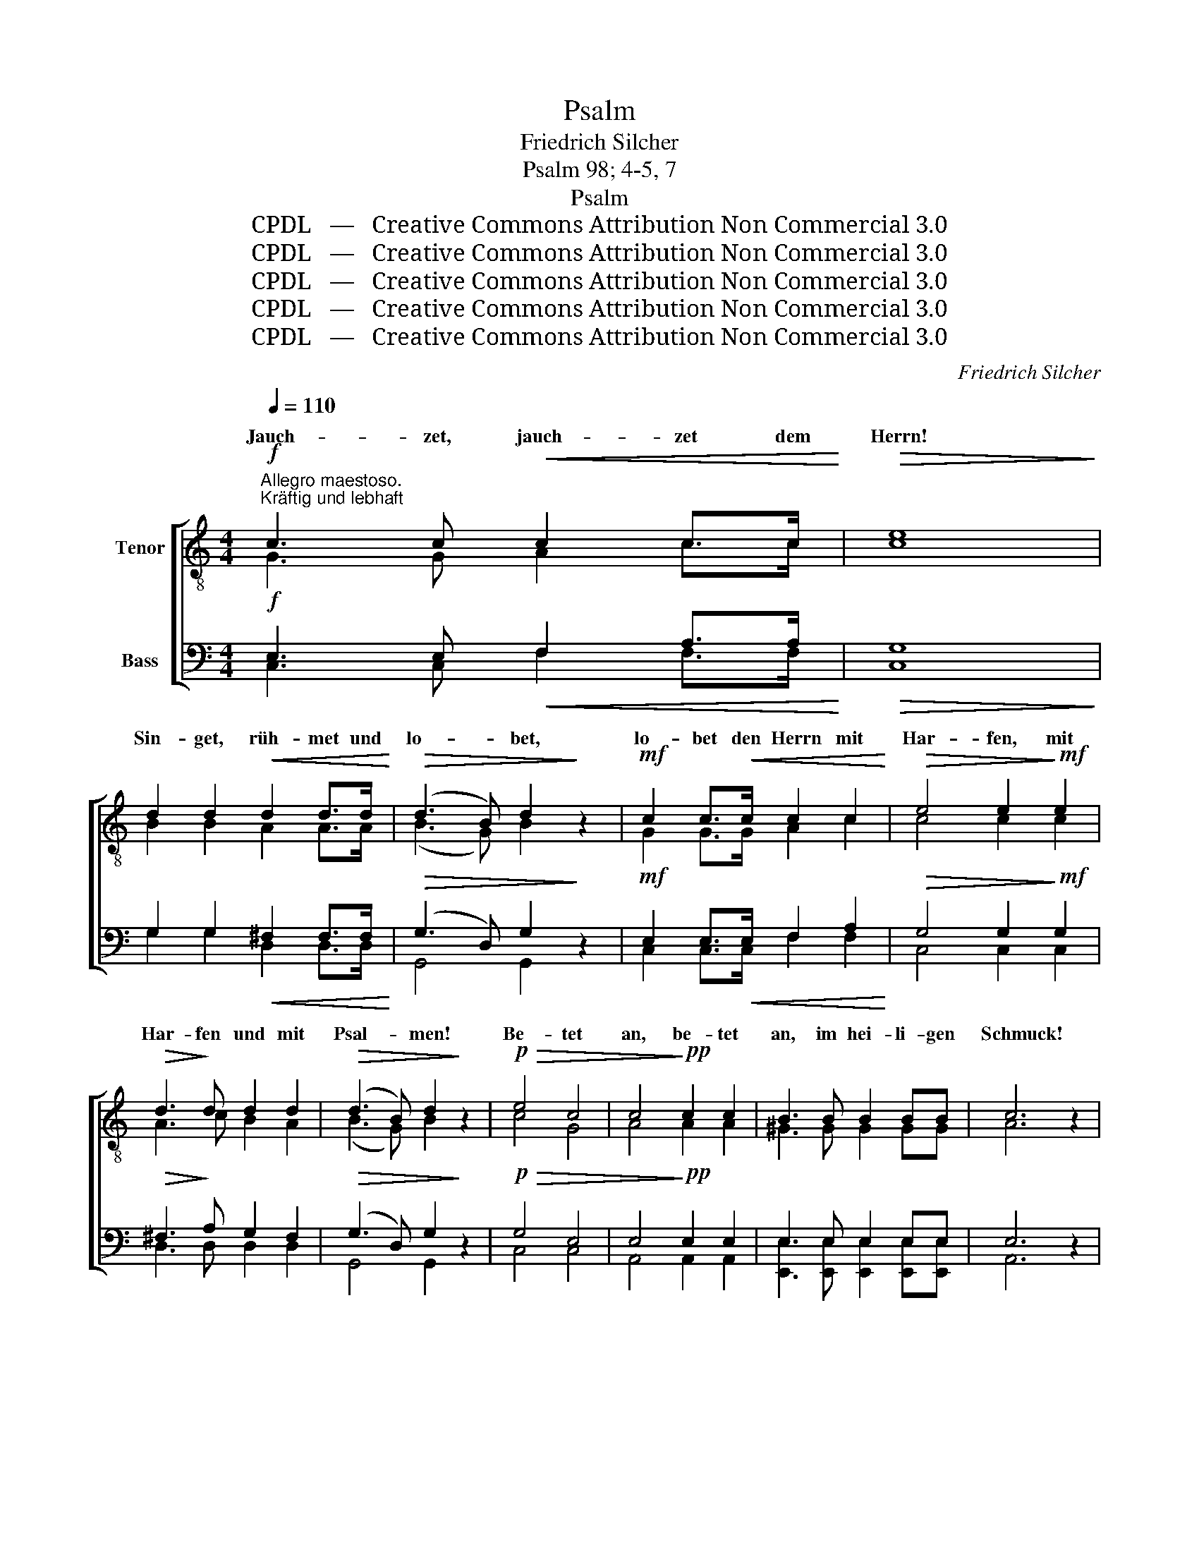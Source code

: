 X:1
T:Psalm
T:Friedrich Silcher
T:Psalm 98; 4-5, 7
T:Psalm
T:CPDL   —   Creative Commons Attribution Non Commercial 3.0
T:CPDL   —   Creative Commons Attribution Non Commercial 3.0
T:CPDL   —   Creative Commons Attribution Non Commercial 3.0
T:CPDL   —   Creative Commons Attribution Non Commercial 3.0
T:CPDL   —   Creative Commons Attribution Non Commercial 3.0
C:Friedrich Silcher
Z:Psalm 98; 4-5, 7
Z:CPDL   —   Creative Commons Attribution Non Commercial 3.0
%%score [ ( 1 2 ) ( 3 4 ) ]
L:1/8
Q:1/4=110
M:4/4
K:C
V:1 treble-8 nm="Tenor"
V:2 treble-8 
V:3 bass nm="Bass"
V:4 bass 
V:1
"^Allegro maestoso."!f!"^Kräftig und lebhaft" c3 c!<(! c2 c>c!<)! |!>(! e8!>)! | %2
w: Jauch- zet, jauch- zet dem|Herrn!|
 d2 d2!<(! d2 d>d!<)! |!>(! (d3 B) d2!>)! z2 |!mf! c2 c>!<(!c c2 c2!<)! |!>(! e4 e2!>)!!mf! e2 | %6
w: Sin- get, rüh- met und|lo- * bet,|lo- bet den Herrn mit|Har- fen, mit|
!>(! d3!>)! d d2 d2 |!>(! (d3 B) d2!>)! z2 |!p!!>(! e4 c4 | c4!>)!!pp! c2 c2 | B3 B B2 BB | c6 z2 | %12
w: Har- fen und mit|Psal- * men!|Be- tet|an, be- tet|an, im hei- li- gen|Schmuck!|
!pp! c4 c4 | c4 c2!<(! c2 | c3 c c2 cc!<)! |!>(! d4!>)! z2!f! G2 | !>!G2 G2"^crescendo" G2 G>G | %17
w: Be- tet|an, be- tet|an, im hei- li- gen|Schmuck! Ihr|Völ- ker brin- get dem|
 !^!B8 | !>!d4 !wedge!d2 d2 | !^!d4 z2!f! B2 | !^!B2"^cresc." B2 B2 B>B | !^!d8 | %22
w: Herrn|Eh- re und|Macht, ihr|Völ- ker brin- get dem|Herrn|
 !>!g4 !wedge!d2 d2 | !^!e6 z2 |!ff! !>!c3 c c2 c2 | e4 z2 c2 | c2 cc f2 f2 | %27
w: Eh- re und|Macht.|jauch- zet vor dem|Herrn, dem|Kö- ni- ge mit Trom-|
!>(! (e3 f)!>)! e2!ff! cc | c2 c2 f2 f2 | (e3 f) e2 z2 |: %30
w: me- * ten, mit Trom-|me- ten und Po-|sau- * nen!|
"^1.  \n\n  \nSoli\n \ndolce\n2.    Tutti" e4 e4 |!>(! g3 g!>)! g2"^1. \n\n2.  " d2 | %32
w: Him- mel,|freu- e dich, und|
 (c3 d) c2 c2 |!>(! e4 e4!>)! |"^1.  \n\n2.  " A4 c4 |!>(! c3 G!>)! G2"^1. \n\n2.  " e2 | %36
w: Er- * de, sei|fröh- lich,|Him- mel,|freu- e dich, und|
 (d3 e) d2 f2 |!>(! e4 c2!>)! z2 :|!ff!"^Mit vollster Kraft" !>!G4 G2 G2 | !^!G6 B2 | c3 c c2 c2 | %41
w: Er- * de, sei|fröh- lich!|Brau- se, du|Meer, und|was da- rin- nen|
 B6 z2 | !>!B4 B2 B2 | !^!B6[Q:1/4=100]"^ritenuto" d2 | _e3 e e2 e2 | !fermata!d8 | %46
w: wohnt,|brau- se, du|Meer, und|was da- rin- nen|wohnt!|
"^Soli"!mf![Q:1/4=110]"^a tempo" c3 c!<(! c2 c>c!<)! |!>(! =e8!>)! |!f! d2 d2 d2 d>d | %49
w: Jauch- zet, jauch- zet dem|Herrn!|Sin- get, rüh- met und|
!>(! (d3 B) d2!>)! z2 |!mf!!<(! c2 c>c c2 c2!<)! |!>(! e4 e2!>)! e2 |!f! !>!d3 d d2 d2 | %53
w: lo- * bet,|lo- bet den Herrn mit|Har- fen, mit|Har- fen und mit|
!>(! (d3 B) d2!>)! z2 |:"^1.   \n\n  \n Halbchor\n2.    Chor" e4 c4 | (c4 d2) e2 | f4 d4 | %57
w: Psal- * men!|Sin- get,|prei- * set,|rüh- met|
 (d4 e2) f2 | (g2 f2) e2 d2 | e2 B2 c2 f2 |1 e4!>(! d4 | e8!>)! :|2 e4!>(! d4 || %63
w: lo- * bet!|lo- * bet von|nun an bis in|E- wig-|keit!|E- wig-|
 c4!>)! z2!ff![Q:1/4=96]"^ritenuto" c>c | f8 | e4 z2 c>c | c8 | !fermata!c8 |] %68
w: keit! Hal- le-|lu-|ja! Hal- le-|lu-|ja!|
V:2
 G3 G A2 c>c | c8 | B2 B2 A2 A>A | (B3 G) B2 x2 | G2 G>G A2 c2 | c4 c2 c2 | A3 c B2 A2 | %7
w: |||||||
 (B3 G) B2 x2 | c4 G4 | A4 A2 A2 | ^G3 G G2 GG | A6 x2 | A4 A4 | A4 A2 A2 | G3 G A2 AA | B4 x2 G2 | %16
w: |||||||||
 G2 G2 G2 G>G | G8 | B4 A2 A2 | B4 x2 G2 | G2 G2 G2 G>G | B8 | d4 B2 B2 | c2!ff! !>!c4 c2 | %24
w: |||||||* Jauch- zet|
 c3 c A2 A2 | c2 !>!c4 cc | c2 cc c2 c2 | c4 c2 cc | c2 c2 c2 c2 | c4 c2 x2 |: c4 c4 | d3 d d2 B2 | %32
w: |* jauch- zet dem|||||||
 (A3 B) A2 c2 | B4 B4 | A4 A4 | G3 G G2 c2 | (B3 c) B2 d2 | c4 G2 x2 :| G4 G2 G2 | G6 G2 | %40
w: ||||||||
 G3 G G2 G2 | G4 !>!G4- | G4 G2 G2 | G6 B2 | c3 c c2 c2 | B8 | G3 G A2 c>c | c8 | B2 B2 A2 A>A | %49
w: |* brau-|* se *|||||||
 (B3 G) B2 x2 | G2 G>G A2 c2 | c4 c2 c2 | A3 c B2 A2 | (B3 G) B2 x2 |: c4 c4 | (A4 B2) c2 | A4 d4 | %57
w: ||||||||
 (B4 c2) d2 | (e2 d2) c2 A2 | B2 B2 A2 d2 |1 c4 B4 | c8 :|2 c4 B4 || G4 x2 c>c | c8 | c4 x2 G>G | %66
w: |||||||||
 A8 | G8 |] %68
w: ||
V:3
!f! E,3 E,!<(! F,2 A,>A,!<)! |!>(! G,8!>)! | G,2 G,2!<(! ^F,2 F,>F,!<)! |!>(! (G,3 D,) G,2!>)! z2 | %4
!mf! E,2 E,>!<(!E, F,2 A,2!<)! |!>(! G,4 G,2!>)!!mf! G,2 |!>(! ^F,3!>)! A, G,2 F,2 | %7
!>(! (G,3 D,) G,2!>)! z2 |!p!!>(! G,4 E,4 | E,4!>)!!pp! E,2 E,2 | E,3 E, E,2 E,E, | E,6 z2 | %12
!pp! E,4 E,4 | F,4 F,2!<(! F,2 | E,3 E, E,2 E,^F,!<)! |!>(! G,4!>)! z2!f! G,2 | %16
 !>!G,2 G,2"^crescendo" G,2 G,>G, | !^!D,8 | !>!G,4 !wedge!^F,2 F,2 | !^!G,4 z2!f! D,2 | %20
 !^!D,2"^cresc." D,2 D,2 D,>D, | !^!G,8 | !>!B,4 !wedge!G,2 G,2 | !^!G,6 z2 | %24
!ff! !>!C,3 C, F,2 F,2 | G,4 z2 C2 | C2 CC A,2 A,2 |!>(! (G,3 A,)!>)! G,2!ff! CC | C2 C2 A,2 A,2 | %29
 (G,3 A,) G,2 z2 |: G,4 G,4 |!>(! G,3 G,!>)! G,2 G,2 | E,4 E,2 A,2 |!>(! ^G,4 G,4!>)! | A,4 F,4 | %35
!>(! E,3 E,!>)! E,2 G,2 | G,4 G,2 G,2 |!>(! G,4 E,2!>)! z2 :| %38
!ff!"^Mit vollster Kraft" !>!G,4 G,2 G,2 | !^!G,6 D,2 | _E,3 E, E,2 E,2 | D,6 z2 | !>!D,4 D,2 D,2 | %43
 !^!D,6 G,2 | G,3 G, G,2 G,2 | !fermata!G,8 |!mf! =E,3 E,!<(! F,2 A,>A,!<)! |!>(! G,8!>)! | %48
!f! G,2 G,2 ^F,2 F,>F, |!>(! (G,3 D,) G,2!>)! z2 |!mf!!<(! E,2 E,>E, A,2 A,2!<)! | %51
!>(! G,4 G,2!>)! G,2 |!f! !>!^F,3 A, G,2 F,2 |!>(! (G,3 D,) G,2!>)! z2 |: G,4 G,4 | A,6 G,2 | %56
 F,4 A,4 | G,6 A,2 | (G,2 A,B,) C2 A,2 | ^G,2 G,2 A,2 A,2 |1 =G,4!>(! G,4 | G,8!>)! :|2 %62
 =G,6!>(! F,2 || E,4!>)! z2!ff! C>C | A,8 | G,4 z2 E,>E, | F,8 | !fermata!E,8 |] %68
V:4
 C,3 C, F,2 F,>F, | C,8 | G,2 G,2 D,2 D,>D, | G,,4 G,,2 x2 | C,2 C,>C, F,2 F,2 | C,4 C,2 C,2 | %6
 D,3 D, D,2 D,2 | G,,4 G,,2 x2 | C,4 C,4 | A,,4 A,,2 A,,2 | %10
 [E,,E,]3 [E,,E,] [E,,E,]2 [E,,E,][E,,E,] | A,,6 x2 | A,,4 A,,4 | F,,4 F,2 F,2 | %14
 C,3 C, A,,2 A,,A,, | G,,4 x2 G,2 | G,2 G,2 G,2 G,>G, | G,,8 | G,,4 D,2 D,2 | G,,4 x2 G,,2 | %20
 G,,2 G,,2 G,,2 G,,>G,, | G,,8 | G,4 G,2 G,2 | C,2!ff! !>!C,4 C,2 | C,3 C, C,2 C,2 | %25
 C,2 !>!C,4 C,C, | C,2 C,C, C,2 C,2 | C,4 C,2 C,C, | C,2 C,2 C,2 C,2 | C,4 C,2 x2 |: C,4 C,4 | %31
 B,,3 B,, B,,2 G,,2 | A,,4 A,,2 A,2 | E,4 E,4 | F,4 F,4 | C,3 C, C,2 C,2 | G,,4 G,,2 G,,2 | %37
 C,4 C,2 x2 :| G,,4 G,,2 G,,2 | G,,6 G,,2 | G,,3 G,, G,,2 G,,2 | G,,4 !>!G,,4- | G,,4 G,,2 G,,2 | %43
 G,,6 G,,2 | G,,3 G,, G,,2 G,,2 | G,,8 | C,2 x C, F,2 F,>F, | C,8 | G,2 G,2 D,2 D,>D, | %49
 G,,4 G,,2 x2 | C,2 C,>C, F,2 F,2 | C,4 C,2 C,2 | D,3 D, D,2 D,2 | G,,4 G,,2 x2 |: C,4 E,4 | %55
 F,6 E,2 | D,4 F,4 | G,6 F,2 | (E,2 F,G,) A,2 F,2 | E,2 E,2 A,2 D,2 |1 G,4 G,,4 | C,8 :|2 %62
 G,4 G,,4 || C,4 x2 C,>C, | C,8 | C,4 x2 C,>C, | (F,,4 A,,4) | C,8 |] %68

